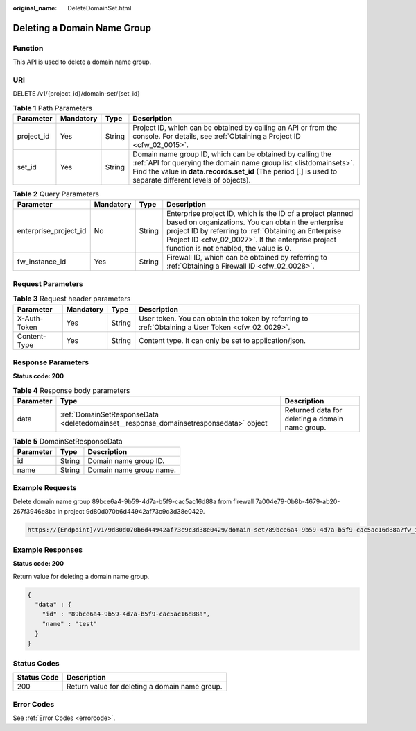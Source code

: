 :original_name: DeleteDomainSet.html

.. _DeleteDomainSet:

Deleting a Domain Name Group
============================

Function
--------

This API is used to delete a domain name group.

URI
---

DELETE /v1/{project_id}/domain-set/{set_id}

.. table:: **Table 1** Path Parameters

   +------------+-----------+--------+---------------------------------------------------------------------------------------------------------------------------------------------------------------------------------------------------------------------------------------------+
   | Parameter  | Mandatory | Type   | Description                                                                                                                                                                                                                                 |
   +============+===========+========+=============================================================================================================================================================================================================================================+
   | project_id | Yes       | String | Project ID, which can be obtained by calling an API or from the console. For details, see :ref:`Obtaining a Project ID <cfw_02_0015>`.                                                                                                      |
   +------------+-----------+--------+---------------------------------------------------------------------------------------------------------------------------------------------------------------------------------------------------------------------------------------------+
   | set_id     | Yes       | String | Domain name group ID, which can be obtained by calling the :ref:`API for querying the domain name group list <listdomainsets>`. Find the value in **data.records.set_id** (The period [.] is used to separate different levels of objects). |
   +------------+-----------+--------+---------------------------------------------------------------------------------------------------------------------------------------------------------------------------------------------------------------------------------------------+

.. table:: **Table 2** Query Parameters

   +-----------------------+-----------+--------+------------------------------------------------------------------------------------------------------------------------------------------------------------------------------------------------------------------------------------------------------------------------------+
   | Parameter             | Mandatory | Type   | Description                                                                                                                                                                                                                                                                  |
   +=======================+===========+========+==============================================================================================================================================================================================================================================================================+
   | enterprise_project_id | No        | String | Enterprise project ID, which is the ID of a project planned based on organizations. You can obtain the enterprise project ID by referring to :ref:`Obtaining an Enterprise Project ID <cfw_02_0027>`. If the enterprise project function is not enabled, the value is **0**. |
   +-----------------------+-----------+--------+------------------------------------------------------------------------------------------------------------------------------------------------------------------------------------------------------------------------------------------------------------------------------+
   | fw_instance_id        | Yes       | String | Firewall ID, which can be obtained by referring to :ref:`Obtaining a Firewall ID <cfw_02_0028>`.                                                                                                                                                                             |
   +-----------------------+-----------+--------+------------------------------------------------------------------------------------------------------------------------------------------------------------------------------------------------------------------------------------------------------------------------------+

Request Parameters
------------------

.. table:: **Table 3** Request header parameters

   +--------------+-----------+--------+---------------------------------------------------------------------------------------------------+
   | Parameter    | Mandatory | Type   | Description                                                                                       |
   +==============+===========+========+===================================================================================================+
   | X-Auth-Token | Yes       | String | User token. You can obtain the token by referring to :ref:`Obtaining a User Token <cfw_02_0029>`. |
   +--------------+-----------+--------+---------------------------------------------------------------------------------------------------+
   | Content-Type | Yes       | String | Content type. It can only be set to application/json.                                             |
   +--------------+-----------+--------+---------------------------------------------------------------------------------------------------+

Response Parameters
-------------------

**Status code: 200**

.. table:: **Table 4** Response body parameters

   +-----------+---------------------------------------------------------------------------------------+-------------------------------------------------+
   | Parameter | Type                                                                                  | Description                                     |
   +===========+=======================================================================================+=================================================+
   | data      | :ref:`DomainSetResponseData <deletedomainset__response_domainsetresponsedata>` object | Returned data for deleting a domain name group. |
   +-----------+---------------------------------------------------------------------------------------+-------------------------------------------------+

.. _deletedomainset__response_domainsetresponsedata:

.. table:: **Table 5** DomainSetResponseData

   ========= ====== =======================
   Parameter Type   Description
   ========= ====== =======================
   id        String Domain name group ID.
   name      String Domain name group name.
   ========= ====== =======================

Example Requests
----------------

Delete domain name group 89bce6a4-9b59-4d7a-b5f9-cac5ac16d88a from firewall 7a004e79-0b8b-4679-ab20-267f3946e8ba in project 9d80d070b6d44942af73c9c3d38e0429.

.. code-block::

   https://{Endpoint}/v1/9d80d070b6d44942af73c9c3d38e0429/domain-set/89bce6a4-9b59-4d7a-b5f9-cac5ac16d88a?fw_instance_id=7a004e79-0b8b-4679-ab20-267f3946e8ba&enterprise_project_id=default

Example Responses
-----------------

**Status code: 200**

Return value for deleting a domain name group.

.. code-block::

   {
     "data" : {
       "id" : "89bce6a4-9b59-4d7a-b5f9-cac5ac16d88a",
       "name" : "test"
     }
   }

Status Codes
------------

=========== ==============================================
Status Code Description
=========== ==============================================
200         Return value for deleting a domain name group.
=========== ==============================================

Error Codes
-----------

See :ref:`Error Codes <errorcode>`.
